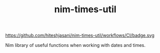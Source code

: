 #+TITLE: nim-times-util

https://github.com/hiteshjasani/nim-times-util/workflows/CI/badge.svg

Nim library of useful functions when working with dates and times.
